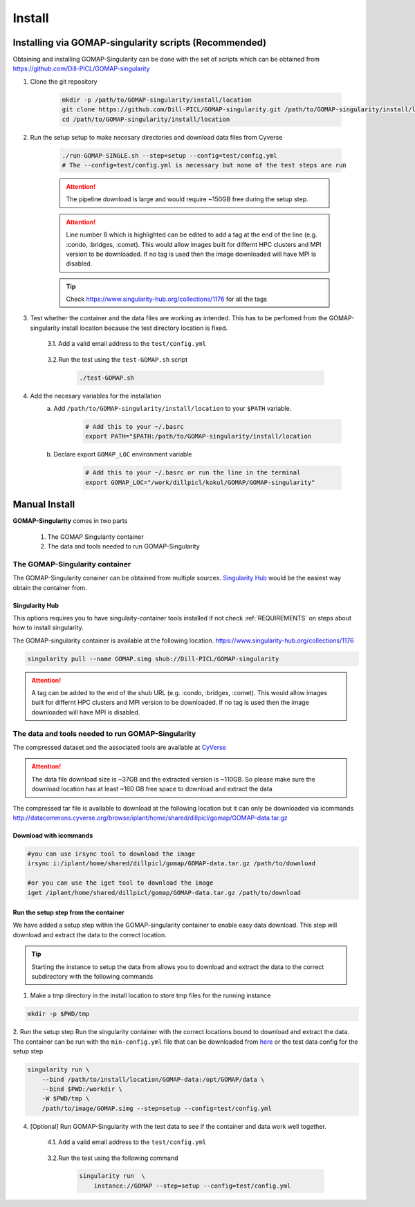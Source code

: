 .. _Singularity Hub: https://www.singularity-hub.org

.. _INSTALL:

Install
=======

Installing via GOMAP-singularity scripts (Recommended)
``````````````````````````````````````````````````````

Obtaining and installing GOMAP-Singularity can be done with the set of scripts which can be obtained from `https://github.com/Dill-PICL/GOMAP-singularity <https://github.com/Dill-PICL/GOMAP-singularity>`_

1. Clone the git repository

    .. code-block:: bash

        mkdir -p /path/to/GOMAP-singularity/install/location
        git clone https://github.com/Dill-PICL/GOMAP-singularity.git /path/to/GOMAP-singularity/install/location
        cd /path/to/GOMAP-singularity/install/location
    

2. Run the setup setup to make necesary directories and download data files from Cyverse

    .. code-block:: bash
        
        ./run-GOMAP-SINGLE.sh --step=setup --config=test/config.yml
        # The --config=test/config.yml is necessary but none of the test steps are run

    .. attention::
        The pipeline download is large and would require ~150GB free during the setup step.
    
    .. literalinclude:: ../run-GOMAP-SINGLE.sh
        :language: bash
        :lines: 1-8
        :emphasize-lines: 8
        :linenos:

    .. attention::
        Line number 8 which is highlighted can be edited to add a tag at the end of the line (e.g. :condo, :bridges, :comet). This would allow images built for differnt HPC clusters and MPI version to be downloaded. If no tag is used then the image downloaded will have MPI is disabled. 
    
    .. tip::
        Check `https://www.singularity-hub.org/collections/1176 <https://www.singularity-hub.org/collections/1176>`_ for all the tags

3. Test whether the container and the data files are working as intended. This has to be perfomed from the GOMAP-singularity install location because the test directory location is fixed.

    3.1. Add a valid email address to the ``test/config.yml``
    
        .. literalinclude:: ../test/config.yml
            :language: yaml 
            :emphasize-lines: 12,14
            :linenos:
            :lines: 1-18

    3.2.Run the test using the ``test-GOMAP.sh`` script

        .. code-block:: bash
            
            ./test-GOMAP.sh

4. Add the necesary variables for the installation
    a. Add ``/path/to/GOMAP-singularity/install/location`` to your ``$PATH`` variable.

        .. code-block:: bash

            # Add this to your ~/.basrc
            export PATH="$PATH:/path/to/GOMAP-singularity/install/location

    b. Declare export ``GOMAP_LOC`` environment variable

        .. code-block:: bash

            # Add this to your ~/.basrc or run the line in the terminal
            export GOMAP_LOC="/work/dillpicl/kokul/GOMAP/GOMAP-singularity"

Manual Install
``````````````

**GOMAP-Singularity** comes in two parts

 1. The GOMAP Singularity container
 2. The data and tools needed to run GOMAP-Singularity

The GOMAP-Singularity **container**
-----------------------------------

The GOMAP-Singularity conainer can be obtained from multiple sources. `Singularity Hub`_ would be the easiest way obtain the container from.

Singularity Hub
***************

This options requires you to have singulaity-container tools installed if not check  :ref:`REQUIREMENTS` on steps about how to install singularity.

The GOMAP-singularity container is available at the following location. 
`https://www.singularity-hub.org/collections/1176 <https://www.singularity-hub.org/collections/1176>`_

.. code-block:: bash

    singularity pull --name GOMAP.simg shub://Dill-PICL/GOMAP-singularity

.. attention::
        A tag can be added to the end of the shub URL (e.g. :condo, :bridges, :comet). This would allow images built for differnt HPC clusters and MPI version to be downloaded. If no tag is used then the image downloaded will have MPI is disabled.

The **data and tools** needed to run GOMAP-Singularity
------------------------------------------------------

The compressed dataset and the associated tools are available at `CyVerse <http://www.cyverse.org>`_

.. attention::
    The data file download size is ~37GB and the extracted version is ~110GB. So please make sure the download location has at least ~160 GB free space to download and extract the data

The compressed tar file is available to download at the following location but it can only be downloaded via icommands
`http://datacommons.cyverse.org/browse/iplant/home/shared/dillpicl/gomap/GOMAP-data.tar.gz <http://datacommons.cyverse.org/browse/iplant/home/shared/dillpicl/gomap/GOMAP-data.tar.gz>`_

Download with icommands
***********************

.. code-block:: bash

    #you can use irsync tool to download the image
    irsync i:/iplant/home/shared/dillpicl/gomap/GOMAP-data.tar.gz /path/to/download

    #or you can use the iget tool to download the image
    iget /iplant/home/shared/dillpicl/gomap/GOMAP-data.tar.gz /path/to/download

Run the setup step from the container
*************************************

We have added a setup step within the GOMAP-singularity container to enable easy data download. This step will download and extract the data to the correct location. 

.. tip::
    Starting the instance to setup the data from allows you to download and extract the data to the correct subdirectory with the following commands

1. Make a tmp directory in the install location to store tmp files for the running instance

.. code-block:: bash

    mkdir -p $PWD/tmp

2. Run the setup step 
Run the singularity container with the correct locations bound to download and extract the data. The container can be run with the ``min-config.yml`` file that can be downloaded from `here <_static/min-config.yml>`_ or the test data config for the setup step

.. code-block:: bash

    singularity run \
        --bind /path/to/install/location/GOMAP-data:/opt/GOMAP/data \
        --bind $PWD:/workdir \
        -W $PWD/tmp \
        /path/to/image/GOMAP.simg --step=setup --config=test/config.yml

4. [Optional] Run GOMAP-Singularity with the test data to see if the container and data work well together.

    4.1. Add a valid email address to the ``test/config.yml``
    
        .. literalinclude:: ../test/config.yml
            :language: yaml 
            :emphasize-lines: 12
            :linenos:

    3.2.Run the test using the following command

        .. code-block:: bash

            singularity run  \
                instance://GOMAP --step=setup --config=test/config.yml
